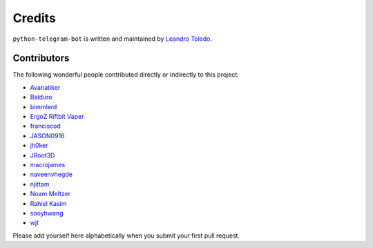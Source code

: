 Credits
=======

``python-telegram-bot`` is written and maintained by `Leandro Toledo <https://github.com/leandrotoledo>`_.

Contributors
------------

The following wonderful people contributed directly or indirectly to this project:

- `Avanatiker <https://github.com/Avanatiker>`_
- `Balduro <https://github.com/Balduro>`_
- `bimmlerd <https://github.com/bimmlerd>`_
- `ErgoZ Riftbit Vaper <https://github.com/ergoz>`_
- `franciscod <https://github.com/franciscod>`_
- `JASON0916 <https://github.com/JASON0916>`_
- `jh0ker <https://github.com/jh0ker>`_
- `JRoot3D <https://github.com/JRoot3D>`_
- `macrojames <https://github.com/macrojames>`_
- `naveenvhegde <https://github.com/naveenvhegde>`_
- `njittam <https://github.com/njittam>`_
- `Noam Meltzer <https://github.com/tsnoam>`_
- `Rahiel Kasim <https://github.com/rahiel>`_
- `sooyhwang <https://github.com/sooyhwang>`_
- `wjt <https://github.com/wjt>`_

Please add yourself here alphabetically when you submit your first pull request.
